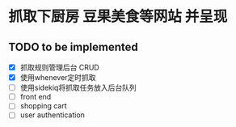 * 抓取下厨房 豆果美食等网站 并呈现
** TODO to be implemented
   - [X] 抓取规则管理后台 CRUD
   - [X] 使用whenever定时抓取
   - [ ] 使用sidekiq将抓取任务放入后台队列
   - [ ] front end
   - [ ] shopping cart
   - [ ] user authentication
